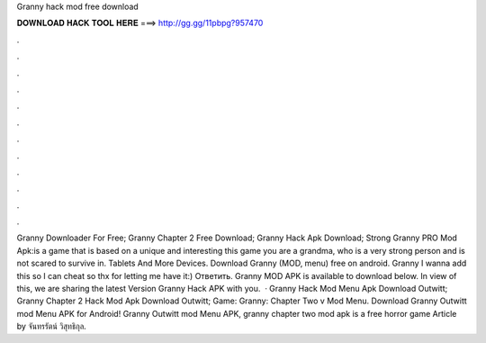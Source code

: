 Granny hack mod free download

𝐃𝐎𝐖𝐍𝐋𝐎𝐀𝐃 𝐇𝐀𝐂𝐊 𝐓𝐎𝐎𝐋 𝐇𝐄𝐑𝐄 ===> http://gg.gg/11pbpg?957470

.

.

.

.

.

.

.

.

.

.

.

.

Granny Downloader For Free; Granny Chapter 2 Free Download; Granny Hack Apk Download; Strong Granny PRO Mod Apk:is a game that is based on a unique and interesting  this game you are a grandma, who is a very strong person and is not scared to survive in. Tablets And More Devices. Download Granny (MOD, menu) free on android. Granny I wanna add this so I can cheat so thx for letting me have it:) Ответить. Granny MOD APK is available to download below. In view of this, we are sharing the latest Version Granny Hack APK with you.  · Granny Hack Mod Menu Apk Download Outwitt; Granny Chapter 2 Hack Mod Apk Download Outwitt; Game: Granny: Chapter Two v Mod Menu. Download Granny Outwitt mod Menu APK for Android! Granny Outwitt mod Menu APK, granny chapter two mod apk is a free horror game Article by จันทรรัตน์ วิสุทธิกุล.